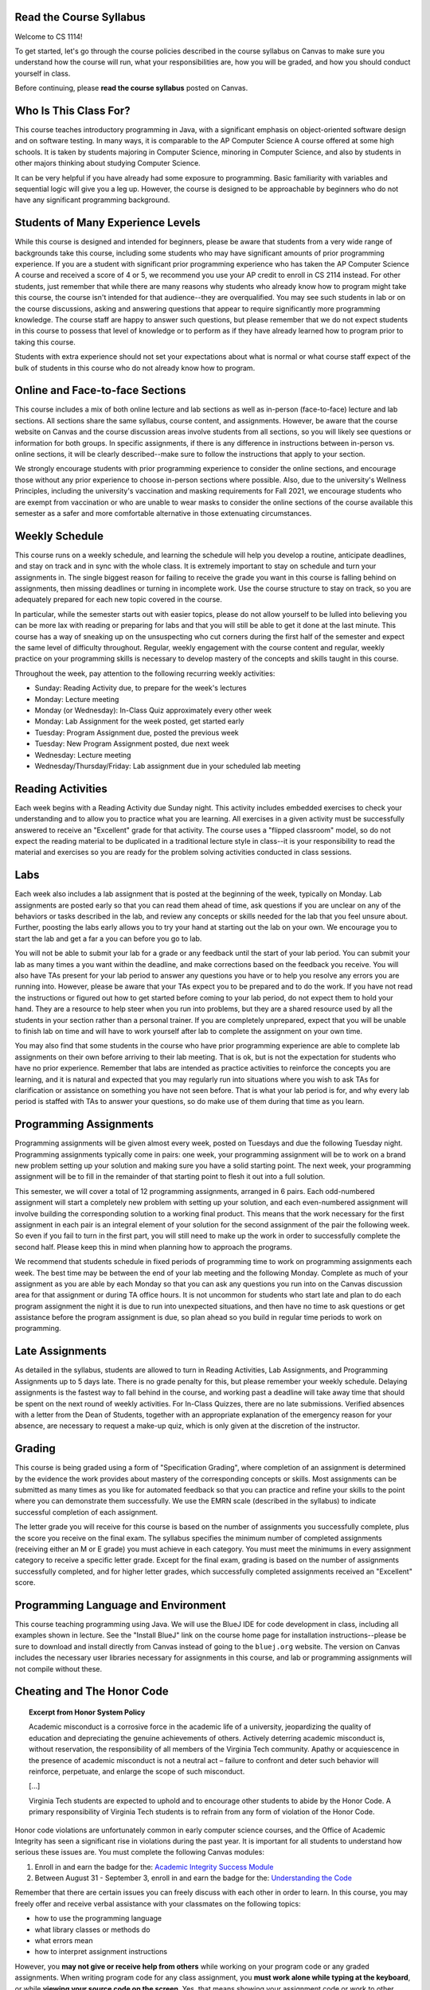 .. This file is part of the OpenDSA eTextbook project. See
.. http://opendsa.org for more details.
.. Copyright (c) 2012-2020 by the OpenDSA Project Contributors, and
.. distributed under an MIT open source license.

.. avmetadata::
   :author: Molly


Read the Course Syllabus
========================

Welcome to CS 1114!

To get started, let's go through the course policies described in the course
syllabus on Canvas to make sure you understand how the course will run, what
your responsibilities are, how you will be graded, and how you should conduct
yourself in class.

Before continuing, please **read the course syllabus** posted on Canvas.


Who Is This Class For?
======================

This course teaches introductory programming in Java, with a significant
emphasis on object-oriented software design and on software testing. In many
ways, it is comparable to the AP Computer Science A course offered at some
high schools. It is taken by students majoring in Computer Science, minoring
in Computer Science, and also by students in other majors thinking about
studying Computer Science.

It can be very helpful if you have already had some exposure to programming.
Basic familiarity with variables and sequential logic will give you a leg up.
However, the course is designed to be approachable by beginners who do not
have any significant programming background.


Students of Many Experience Levels
==================================

While this course is designed and intended for beginners, please be aware
that students from a very wide range of backgrounds take this course, including
some students who may have significant amounts of prior programming
experience. If you are a student with significant prior programming experience
who has taken the AP Computer Science A course and received a score of 4 or 5,
we recommend you use your AP credit to enroll in CS 2114 instead. For other
students, just remember that while there are many reasons why students who
already know how to program might take this course, the course isn't intended
for that audience--they are overqualified. You may see such students in lab
or on the course discussions, asking and answering questions that appear to
require significantly more programming knowledge. The course staff are happy
to answer such questions, but please remember that we do not expect students
in this course to possess that level of knowledge or to perform as if they
have already learned how to program prior to taking this course.

Students with extra experience should not set your expectations about what
is normal or what course staff expect of the bulk of students in this course
who do not already know how to program.


Online and Face-to-face Sections
================================

This course includes a mix of both online lecture and lab sections
as well as in-person (face-to-face) lecture and lab sections. All
sections share the same syllabus, course content, and assignments.
However, be aware that the course website on Canvas and the course
discussion areas involve students from all sections, so you will likely
see questions or information for both groups. In specific assignments,
if there is any difference in instructions between in-person vs. online
sections, it will be clearly described--make sure to follow the instructions
that apply to your section.

We strongly encourage students with prior programming experience to
consider the online sections, and encourage those without any prior
experience to choose in-person sections where possible. Also, due to
the university's Wellness Principles, including the university's
vaccination and masking requirements for Fall 2021, we
encourage students who are exempt from vaccination or who are unable
to wear masks to consider the online sections of the course available
this semester as a safer and more comfortable alternative in those
extenuating circumstances.


Weekly Schedule
===============

This course runs on a weekly schedule, and learning the schedule will help
you develop a routine, anticipate deadlines, and stay on track and in sync
with the whole class. It is extremely important to stay on schedule and
turn your assignments in. The single biggest reason for failing to receive
the grade you want in this course is falling behind on assignments, then
missing deadlines or turning in incomplete work. Use the course structure
to stay on track, so you are adequately prepared for each new topic
covered in the course.

In particular, while the semester starts out with easier topics, please
do not allow yourself to be lulled into believing you can be more lax
with reading or preparing for labs and that you will still be able to
get it done at the last minute. This course has a way of sneaking up
on the unsuspecting who cut corners during the first half of the semester
and expect the same level of difficulty throughout. Regular, weekly engagement
with the course content and regular, weekly practice on your programming
skills is necessary to develop mastery of the concepts and skills taught
in this course.

Throughout the week, pay attention to the following recurring weekly
activities:

* Sunday: Reading Activity due, to prepare for the week's lectures
* Monday: Lecture meeting
* Monday (or Wednesday): In-Class Quiz approximately every other week
* Monday: Lab Assignment for the week posted, get started early
* Tuesday: Program Assignment due, posted the previous week
* Tuesday: New Program Assignment posted, due next week
* Wednesday: Lecture meeting
* Wednesday/Thursday/Friday: Lab assignment due in your scheduled lab meeting


Reading Activities
==================

Each week begins with a Reading Activity due Sunday night. This activity
includes embedded exercises to check your understanding and to allow
you to practice what you are learning. All exercises in a given activity
must be successfully answered to receive an "Excellent" grade for that
activity. The course uses a "flipped classroom" model, so do not expect
the reading material to be duplicated in a traditional lecture style in
class--it is your responsibility to read the material and exercises so
you are ready for the problem solving activities conducted in class
sessions.


Labs
====

Each week also includes a lab assignment that is posted at the beginning
of the week, typically on Monday. Lab assignments are posted early so that
you can read them ahead of time, ask questions if you are unclear on any
of the behaviors or tasks described in the lab, and review any concepts or
skills needed for the lab that you feel unsure about. Further, poosting the
labs early allows you to try your hand at starting out the lab on your own.
We encourage you to start the lab and get a far a you can before you go to
lab.

You will not be able to submit your lab for a grade or any feedback until
the start of your lab period. You can submit your lab as many times a you
want within the deadline, and make corrections based on the feedback you
receive.  You will also have TAs present for your lab period to answer
any questions you have or to help you resolve any errors you are running
into. However, please be aware that your TAs expect you to be prepared and
to do the work. If you have not read the instructions or figured out how to
get started before coming to your lab period, do not expect them to hold
your hand. They are a resource to help steer when you run into problems,
but they are a shared resource used by all the students in your section
rather than a personal trainer. If you are completely unprepared, expect
that you will be unable to finish lab on time and will have to work yourself
after lab to complete the assignment on your own time.

You may also find that some students in the course who have prior programming
experience are able to complete lab assignments on their own before arriving
to their lab meeting. That is ok, but is not the expectation for students who
have no prior experience. Remember that labs are intended as practice activities
to reinforce the concepts you are learning, and it is natural and expected that
you may regularly run into situations where you wish to ask TAs for clarification
or assistance on something you have not seen before. That is what your lab
period is for, and why every lab period is staffed with TAs to answer your
questions, so do make use of them during that time as you learn.


Programming Assignments
=======================

Programming assignments will be given almost every week, posted on Tuesdays
and due the following Tuesday night. Programming assignments typically come
in pairs: one week, your programming assignment will be to work on a brand
new problem setting up your solution and making sure you have a solid
starting point. The next week, your programming assignment will be to fill
in the remainder of that starting point to flesh it out into a full solution.

This semester, we will cover a total of 12 programming assignments, arranged in
6 pairs. Each odd-numbered assignment will start a completely new problem
with setting up your solution, and each even-numbered assignment will involve
building the corresponding solution to a working final product.
This means that the work necessary for the first assignment in each
pair is an integral element of your solution for the second assignment of the
pair the following week. So even if you fail to turn in the first part, you
will still need to make up the work in order to successfully complete the
second half. Please keep this in mind when planning how to approach the
programs.

We recommend that students schedule in fixed periods of programming time to
work on programming assignments each week. The best time may be between the
end of your lab meeting and the following Monday. Complete as much of your
assignment as you are able by each Monday so that you can ask any questions
you run into on the Canvas discussion area for that assignment or during
TA office hours. It is not uncommon for students who start late and plan to
do each program assignment the night it is due to run into unexpected
situations, and then have no time to ask questions or get assistance before
the program assignment is due, so plan ahead so you build in regular time
periods to work on programming.


Late Assignments
================

As detailed in the syllabus, students are allowed to turn in Reading Activities,
Lab Assignments, and Programming Assignments up to 5 days late. There is
no grade penalty for this, but please remember your weekly schedule. Delaying
assignments is the fastest way to fall behind in the course, and working
past a deadline will take away time that should be spent on the next
round of weekly activities. For In-Class Quizzes, there are no late
submissions. Verified absences with a letter from the Dean of Students,
together with an appropriate explanation of the emergency reason for your
absence, are necessary to request a make-up quiz, which is only given at the
discretion of the instructor.


Grading
=======

This course is being graded using a form of "Specification Grading",
where completion of an assignment is determined by the evidence the
work provides about mastery of the corresponding concepts or skills.
Most assignments can be submitted as many times as you like for automated
feedback so that you can practice and refine your skills to the point
where you can demonstrate them successfully. We use the EMRN scale
(described in the syllabus) to indicate successful completion of each
assignment.

The letter grade you will receive for this course is based on the
number of assignments you successfully complete, plus the score you
receive on the final exam. The syllabus specifies the minimum number of
completed assignments (receiving either an M or E grade) you must
achieve in each category. You must meet the minimums in every assignment
category to receive a specific letter grade. Except for the final
exam, grading is based on the number of assignments successfully
completed, and for higher letter grades, which successfully completed
assignments received an "Excellent" score.


Programming Language and Environment
====================================

This course teaching programming using Java. We will use the BlueJ IDE
for code development in class, including all examples shown in lecture.
See the "Install BlueJ" link on the course home page for installation
instructions--please be sure to download and install directly from Canvas
instead of going to the ``bluej.org`` website. The version on Canvas includes
the necessary user libraries necessary for assignments in this course,
and lab or programming assignments will not compile without these.


Cheating and The Honor Code
===========================

.. topic:: Excerpt from Honor System Policy

    Academic misconduct is a corrosive force in the academic life of a university, jeopardizing the quality of education and depreciating the genuine achievements of others. Actively deterring academic misconduct is, without reservation, the responsibility of all members of the Virginia Tech community. Apathy or acquiescence in the presence of academic misconduct is not a neutral act – failure to confront and deter such behavior will reinforce, perpetuate, and enlarge the scope of such misconduct.

    [...]

    Virginia Tech students are expected to uphold and to encourage other students to abide by the Honor Code. A primary responsibility of Virginia Tech students is to refrain from any form of violation of the Honor Code. 

Honor code violations are unfortunately common in early computer science
courses, and the Office of Academic Integrity has seen a significant
rise in violations during the past year. It is important for all students
to understand how serious these issues are. You must complete the following
Canvas modules:

1. Enroll in and earn the badge for the: `Academic Integrity Success Module <https://canvas.vt.edu/enroll/CE7YK9>`_
2. Between August 31 - September 3, enroll in and earn the badge for the: `Understanding the Code <https://canvas.vt.edu/enroll/7HR4PF>`_

Remember that there are certain issues you can freely discuss with each
other in order to learn. In this course, you may freely offer and receive
verbal assistance with your classmates on the following topics:

* how to use the programming language
* what library classes or methods do
* what errors mean
* how to interpret assignment instructions

However, you **may not give or receive help from others** while working on
your program code or any graded assignments. When writing program code for
any class assignment, you **must work alone while typing at the keyboard**,
or while **viewing your source code on the screen**. Yes, that means showing
your assignment code or work to other students is an Honor Code violation,
as is reading or looking at code or work written by fellow students.

Further, note that if you have taken CS 1114 in a previous semester, you
**may not submit your work from a previous semester** and must redo work
from scratch. Resubmitting work from an earlier semester does not demonstrate
your current level of understanding or ability, and does not reflect whether
your skills have degraded. Instead, repeating the work is important for
increasing your skills so that you can successfully complete the course
this time. 

Also, please remember that when any students are reported for cheating on any
assignment in this course, we recommend they receive the **F* sanction**, a
grade that indicates on your transcript the F is the result of an Honor Code
violation. Further, students with an F in CS 1114 are required to repeat and
successfully complete the course before they can take subsequent CS courses,
which can negatively impact your planned timeline for graduation. For students
in General Engineering, it can also reduce your competitiveness when applying
to change your major. 

.. topic:: The Undergraduate Honor Code Pledge 

    "As a Hokie, I will conduct myself with honor and integrity at all times. I will not lie, cheat, or steal, nor will I accept the actions of those who do."


Self-Check
==========
Questions
---------


.. avembed:: Exercises/IntroToSoftwareDesign/HonorCodeSumm.html ka
    :long_name: Honor Code Understanding
